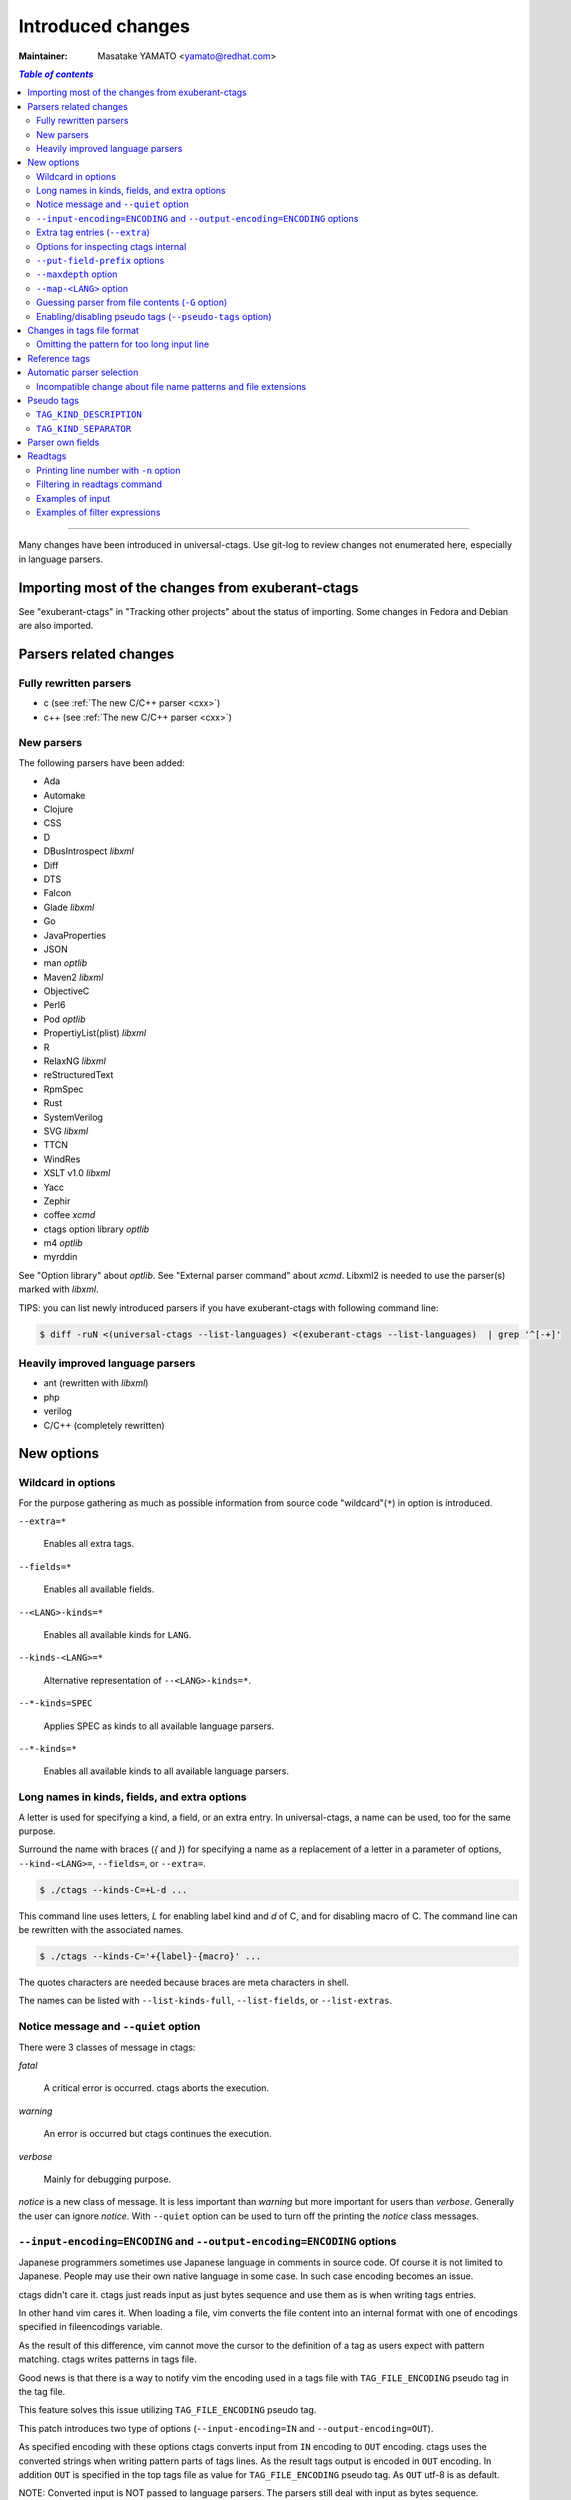 ======================================================================
Introduced changes
======================================================================

:Maintainer: Masatake YAMATO <yamato@redhat.com>

.. contents:: `Table of contents`
	:depth: 3
	:local:

----

Many changes have been introduced in universal-ctags. Use git-log to
review changes not enumerated here, especially in language parsers.

Importing most of the changes from exuberant-ctags
---------------------------------------------------------------------
See "exuberant-ctags" in "Tracking other projects" about the status of
importing. Some changes in Fedora and Debian are also imported.

Parsers related changes
---------------------------------------------------------------------

Fully rewritten parsers
~~~~~~~~~~~~~~~~~~~~~~~~~~~~~~~~~~~~~~~~~~~~~~~~~~~~~~~~~~~~~~~~~~~~~~
* c (see :ref:`The new C/C++ parser <cxx>`)
* c++ (see :ref:`The new C/C++ parser <cxx>`)

New parsers
~~~~~~~~~~~~~~~~~~~~~~~~~~~~~~~~~~~~~~~~~~~~~~~~~~~~~~~~~~~~~~~~~~~~~~
The following parsers have been added:

* Ada
* Automake
* Clojure
* CSS
* D
* DBusIntrospect *libxml*
* Diff
* DTS
* Falcon
* Glade *libxml*
* Go
* JavaProperties
* JSON
* man *optlib*
* Maven2 *libxml*
* ObjectiveC
* Perl6
* Pod *optlib*
* PropertiyList(plist) *libxml*
* R
* RelaxNG *libxml*
* reStructuredText
* RpmSpec
* Rust
* SystemVerilog
* SVG *libxml*
* TTCN
* WindRes
* XSLT v1.0 *libxml*
* Yacc
* Zephir
* coffee *xcmd*
* ctags option library *optlib*
* m4 *optlib*
* myrddin

See "Option library" about  *optlib*.
See "External parser command" about *xcmd*.
Libxml2 is needed to use the parser(s) marked with *libxml*.

TIPS: you can list newly introduced parsers if you have
exuberant-ctags with following command line:

.. code-block:: console

		$ diff -ruN <(universal-ctags --list-languages) <(exuberant-ctags --list-languages)  | grep '^[-+]'


Heavily improved language parsers
~~~~~~~~~~~~~~~~~~~~~~~~~~~~~~~~~~~~~~~~~~~~~~~~~~~~~~~~~~~~~~~~~~~~~~
* ant (rewritten with *libxml*)
* php
* verilog
* C/C++ (completely rewritten)


New options
---------------------------------------------------------------------

Wildcard in options
~~~~~~~~~~~~~~~~~~~~~~~~~~~~~~~~~~~~~~~~~~~~~~~~~~~~~~~~~~~~~~~~~~~~~~

For the purpose gathering as much as possible information from source
code "wildcard"(``*``) in option is introduced.

``--extra=*``

	Enables all extra tags.

``--fields=*``

	Enables all available fields.

``--<LANG>-kinds=*``

	Enables all available kinds for ``LANG``.

``--kinds-<LANG>=*``

	Alternative representation of ``--<LANG>-kinds=*``.

``--*-kinds=SPEC``

	Applies SPEC as kinds to all available language parsers.

``--*-kinds=*``

	Enables all available kinds to all available language parsers.


Long names in kinds, fields, and extra options
~~~~~~~~~~~~~~~~~~~~~~~~~~~~~~~~~~~~~~~~~~~~~~~~~~~~~~~~~~~~~~~~~~~~~~

A letter is used for specifying a kind, a field, or an extra entry.
In universal-ctags, a name can be used, too for the same purpose.

Surround the name with braces (`{` and `}`) for specifying a name as a replacement
of a letter in a parameter of options, ``--kind-<LANG>=``, ``--fields=``, or ``--extra=``.

.. code-block:: console

	$ ./ctags --kinds-C=+L-d ...

This command line uses letters, `L` for enabling label kind and `d` of C, and
for disabling macro of C. The command line can be rewritten with the associated
names.

.. code-block:: console

	$ ./ctags --kinds-C='+{label}-{macro}' ...

The quotes characters are needed because braces are meta characters in
shell.

The names can be listed with ``--list-kinds-full``, ``--list-fields``, or
``--list-extras``.



Notice message and ``--quiet`` option
~~~~~~~~~~~~~~~~~~~~~~~~~~~~~~~~~~~~~~~~~~~~~~~~~~~~~~~~~~~~~~~~~~~~~~
There were 3 classes of message in ctags:

*fatal*

	A critical error is occurred. ctags aborts the execution.

*warning*

	An error is occurred but ctags continues the execution.

*verbose*

	Mainly for debugging purpose.


*notice* is a new class of message. It is less important than *warning*
but more important for users than *verbose*. Generally the user can
ignore *notice*. With ``--quiet`` option can be used to turn off the
printing the *notice* class messages.

``--input-encoding=ENCODING`` and ``--output-encoding=ENCODING`` options
~~~~~~~~~~~~~~~~~~~~~~~~~~~~~~~~~~~~~~~~~~~~~~~~~~~~~~~~~~~~~~~~~~~~~~~~~~~

Japanese programmers sometimes use Japanese language in comments in
source code. Of course it is not limited to Japanese. People may use
their own native language in some case. In such case encoding becomes
an issue.

ctags didn't care it. ctags just reads input as just bytes sequence and
use them as is when writing tags entries.

In other hand vim cares it. When loading a file, vim converts the file
content into an internal format with one of encodings specified in
fileencodings variable.

As the result of this difference, vim cannot move the cursor to the
definition of a tag as users expect with pattern matching. ctags
writes patterns in tags file.

Good news is that there is a way to notify vim the encoding used in a
tags file with ``TAG_FILE_ENCODING`` pseudo tag in the tag file.

This feature solves this issue utilizing ``TAG_FILE_ENCODING``
pseudo tag.

This patch introduces two type of options (``--input-encoding=IN``
and ``--output-encoding=OUT``).

As specified encoding with these options ctags converts input from
``IN`` encoding to ``OUT`` encoding. ctags uses the converted strings
when writing pattern parts of tags lines. As the result tags output is
encoded in ``OUT`` encoding.  In addition ``OUT`` is specified in the
top tags file as value for ``TAG_FILE_ENCODING`` pseudo tag.  As
``OUT`` utf-8 is as default.

NOTE: Converted input is NOT passed to language parsers.
The parsers still deal with input as bytes sequence.

With ``--input-encoding-<LANG>=IN``, you can specify ``LANG`` own
input encoding. It overrides the global default value given with
``--input-encoding``.

The example usage can be found in *Tmain/{input,output}-encoding-option.d*.

Acceptable ``IN`` and ``OUT`` can be listed with *iconv -l* or *iconv --list*.
It is up to platform where ctags runs.

To enable the option, libiconv is needed in your platform. In addition
``--enable-iconv`` must be specified to configure before making ctags.
On windows mingw32, you must specify ``WITH_ICONV=yes`` like below::

	C:\dev\ctags>mingw32-make -f mk_mingw.mak WITH_ICONV=yes

Extra tag entries (``--extra``)
~~~~~~~~~~~~~~~~~~~~~~~~~~~~~~~~~~~~~~~~~~~~~~~~~~~~~~~~~~~~~~~~~~~~~~~~~~~
Following extra tag entries are newly introduced.

``F``

	Equivalent to --file-scope.

``.``

	Do the similar to the ``f`` extra flag but the entry addresses the end line.

``p``

	Include pseudo tags.


Options for inspecting ctags internal
~~~~~~~~~~~~~~~~~~~~~~~~~~~~~~~~~~~~~~~~~~~~~~~~~~~~~~~~~~~~~~~~~~~~~~~~~~~

Exuberant-ctags provides the way to inspect its internal via ``--list-kinds``,
``--list-languages``, and ``--list-maps``.

This idea is promoted in Universal-ctags more; ``--list-kinds-full``,
``--list-extensions``,  ``--list-extra``, ``--list-features``,
``--list-fields``, ``--list-patterns``, and ``--list-pseudo-tags`` are added.

The original 3 ``--list-`` options are not changed for keeping the
compatibility.  Newly introduced ``--list-`` is considered to be used
in interactively and in scripts.

By default, interactive use is assumed; ctags tries aligning the
columns of list output for easier to read. When ``--machinable``
option is given before newly introduced ``--list-`` option, ctags
works for scripts; it uses tab characters as separators between
columns.  The alignment of columns are never considered when
``--machinable``.  Currently only ``--list-extra``, ``--list-fields``
and ``--list-kinds-full`` support ``--machinable`` output.

These new ``--list-`` options prints column header, a line
representing the name of each column. The header may help users and
scripts to understand and recognize the columns.  Ignoring the column
header is easy because it starts with `#` character.

``--with-list-header=no`` option suppresses the column header.


``--put-field-prefix`` options
~~~~~~~~~~~~~~~~~~~~~~~~~~~~~~~~~~~~~~~~~~~~~~~~~~~~~~~~~~~~~~~~~~~~~~~~~~~

Some fields are newly introduced in universal-ctags. We will introduce more
in the future. Other tags generators may also introduce for their own fields.

In such situation there is concern about confliction of field names;
mixing tags files generated from multiple tags generator including
universal-ctags is difficult. ``--put-field-prefix`` provides a
workaround for the use case. When ``--put-field-prefix`` is given,
ctags puts "UCTAGS" as prefix for newly introduced field.

.. code-block:: console

    $ cat /tmp/foo.h
    #include <stdio.h>
    $ ./ctags -o - --extra=+r --fields=+r /tmp/foo.h
    stdio.h	/tmp/foo.h	/^#include <stdio.h>/;"	h	role:system
    $ ./ctags --put-field-prefix -o - --extra=+r --fields=+r /tmp/foo.h
    stdio.h	/tmp/foo.h	/^#include <stdio.h>/;"	h	UCTAGSrole:system

In this example, ``role`` is prefixed.

``--maxdepth`` option
~~~~~~~~~~~~~~~~~~~~~~~~~~~~~~~~~~~~~~~~~~~~~~~~~~~~~~~~~~~~~~~~~~~~~~~~~~~

``--maxdepth`` limits the depth of directory recursion enabled with ``-R``
option.

``--map-<LANG>`` option
~~~~~~~~~~~~~~~~~~~~~~~~~~~~~~~~~~~~~~~~~~~~~~~~~~~~~~~~~~~~~~~~~~~~~~~~~~~

To control langmap in finer grained than ``--langmap`` option,
``--map-<LANG>`` is introduced.

An entry of langmap is defined with a pair of an file extension(or a pattern)
and the name of language. Here we use "spec" as a generic term representing
file extension and pattern.

``--langmap`` option manipulates exclusive way::

  $ ./ctags --langdef=FOO --langmap=FOO:+.ABC \
	    --langdef=BAR --langmap=BAR:+.ABC  \
	    --list-maps | grep '\*.ABC$'
  BAR      *.ABC

Though `FOO` is added before adding `BAR`,
only `BAR` are remained as a handler for the spec `*.ABC`.

Universal ctags allows adding multiple parsers for a spec.
One of them can be chosen for an input file by variety parser
guessing rules inside ctags(See "Choosing a proper parser in ctags").

For getting the benefits from the parser guessing rules, non-exclusive way
for manipulating the langmap is needed. ``--map-<LANG>`` option is for the
purpose.

Let's see how it manipulates non-exclusive way::

    % ./ctags --langdef=FOO --map-FOO=+.ABC \
	      --langdef=BAR --map-BAR=+.ABC \
	      --list-maps | grep '\*.ABC$'
    FOO      *.ABC
    BAR      *.ABC

Both `FOO` and `BAR` are registered. ``--map-<LANG>`` can be used
not only for adding a langmap entry but also for removing it.::

    $ ./ctags --langdef=FOO --map-FOO=+.ABC \
	      --langdef=BAR --map-BAR=+.ABC \
	      --map-FOO=-.ABC --list-maps | grep '\*.ABC$'
    BAR      *.ABC

    $ ./ctags --langdef=FOO --map-FOO=+.ABC \
	      --langdef=BAR --map-BAR=+.ABC \
	      --map-BAR=-.ABC --list-maps | grep '\*.ABC$'
    FOO      *.ABC

    $./ctags --langdef=FOO --map-FOO=+.ABC \
	     --langdef=BAR --map-BAR=+.ABC \
	     --map-BAR=-.ABC --map-FOO=-.ABC  --list-maps | grep '\*.ABC$'
    (NOTHING)

``--langmap`` option provides the way to manipulate langmap in spec
centrist form. ``--map-<LANG>`` option provides the way to manipulate
langmap in parser centrist form.


Guessing parser from file contents (``-G`` option)
~~~~~~~~~~~~~~~~~~~~~~~~~~~~~~~~~~~~~~~~~~~~~~~~~~~~~~~~~~~~~~~~~~~~~~~~~~~

See "Choosing a proper parser in ctags" section.


Enabling/disabling pseudo tags (``--pseudo-tags`` option)
~~~~~~~~~~~~~~~~~~~~~~~~~~~~~~~~~~~~~~~~~~~~~~~~~~~~~~~~~~~~~~~~~~~~~~

Each pseudo tag can be endabled/disabled with ``--pseudo-tags`` option.
::

	--pseudo-tags=+ptag
	--pseudo-tags=-ptag

With prefixed with `+`, the pseudo tag specified as ``ptag`` is enabled.
With prefixed with `-`, the pseudo tag specified as ``ptag`` is disabled.
``--list-pseudo-tags`` option shows all specifiable ptag names.

All pseudo tags are enabled if `*` is given as the name of ptag like::

	--pseudo-tags=*

All pseudo tags are disabled if no option value is given to
``--pseudo-tags`` option like::

	--pseudo-tags=

For specifying only one pseudo tag, specify it without sign:

	--pseudo-tags=ptag


Changes in tags file format
---------------------------------------------------------------------


Omitting the pattern for too long input line
~~~~~~~~~~~~~~~~~~~~~~~~~~~~~~~~~~~~~~~~~~~~~~~~~~~~~~~~~~~~~~~~~~~~~~~~~~~
Not to make too large tags file, a pattern filed of tags file is
omitted when its size goes beyond 96 bytes.

An input source file with single long line causes too large tags file.
Such input files are popular in javascript: tools for size optimizing
generate them.

Reference tags
---------------------------------------------------------------------

Traditionally ctags collects the information for locating where an
object having name is DEFINED.

In addition Universal-ctags supports reference tags. If ``r`` extra
tag is enabled, universal-ctags collects the information for locating
where an object having name is REFERENCED. This feature is proposed
by @shigio on #569 for GNU GLOBAL.

Let me show some examples. Here is the target input file named reftag.c.

.. code-block:: c

    #include <stdio.h>
    #include "foo.h"
    #define TYPE point
    struct TYPE { int x, y };
    TYPE p;
    #undef TYPE


Traditionally output:

.. code-block:: console

    $ ./ctags -o - reftag.c
    TYPE	reftag.c	/^#define TYPE /;"	d	file:
    TYPE	reftag.c	/^struct TYPE { int x, y };$/;"	s	file:
    p	reftag.c	/^TYPE p;$/;"	v
    x	reftag.c	/^struct TYPE { int x, y };$/;"	m	struct:TYPE	file:

Output with enabling ``r`` extra tag:

.. code-block:: console

    $ ./ctags --list-extra | grep ^r
    r	Include reference tags	off
    $ ./ctags -o - --extra=+r reftag.c
    TYPE	reftag.c	/^#define TYPE /;"	d	file:
    TYPE	reftag.c	/^#undef TYPE$/;"	d	file:
    TYPE	reftag.c	/^struct TYPE { int x, y };$/;"	s	file:
    foo.h	reftag.c	/^#include "foo.h"/;"	h
    p	reftag.c	/^TYPE p;$/;"	v
    stdio.h	reftag.c	/^#include <stdio.h>/;"	h
    x	reftag.c	/^struct TYPE { int x, y };$/;"	m	struct:TYPE	file:

`#undef X` and two `#include` are newly collected. Reference tags may
have "role" information representing how it is
referenced. Universal-ctags print the role information when `r` field
is enabled with ``--fields=+r``. (If a tag doesn't have no specialized
role, `generic` is used as the name of role.)

.. code-block:: console

    $  ./ctags -o - --extra=+r --fields=+r reftag.c
    TYPE	reftag.c	/^#define TYPE /;"	d	file:
    TYPE	reftag.c	/^#undef TYPE$/;"	d	file:	role:undef
    TYPE	reftag.c	/^struct TYPE { int x, y };$/;"	s	file:
    foo.h	reftag.c	/^#include "foo.h"/;"	h	role:local
    p	reftag.c	/^TYPE p;$/;"	v
    stdio.h	reftag.c	/^#include <stdio.h>/;"	h	role:system
    x	reftag.c	/^struct TYPE { int x, y };$/;"	m	struct:TYPE	file:

`Reference tag marker` field is specialized to GNU global requirement; D is used
for the traditional definition tags, and R is used for the new reference tags.
The field can be used only in ``--_xformat`` option.

.. code-block:: console

    $ ./ctags -x --_xformat="%R %-16N %4n %-16F %C" --extra=+r reftag.c
    D TYPE                3 reftag.c         #define TYPE point
    D TYPE                4 reftag.c         struct TYPE { int x, y };
    D p                   5 reftag.c         TYPE p;
    D x                   4 reftag.c         struct TYPE { int x, y };
    R TYPE                6 reftag.c         #undef TYPE
    R foo.h               2 reftag.c         #include "foo.h"
    R stdio.h             1 reftag.c         #include <stdio.h>

Though the facility for collecting reference tags is implemented, only
few parsers utilized it now. All available roles can be listed with
``--list-roles`` option:

.. code-block:: console

    $ ./ctags --_list-roles
    C	d	undef	undefined	on
    C	h	system	system header	on
    C	h	local	local header	on
    C++	d	undef	undefined	on
    C++	h	system	system header	on
    C++	h	local	local header	on
    DTS	d	undef	undefined	on
    DTS	h	system	system header	on
    DTS	h	local	local header	on
    Make	I	generic	non-categorized generic role	on
    Make	I	optional	included as an optional makefile	on
    Sh	s	generic	non-categorized generic role	on
    Vera	d	undef	undefined	on
    Vera	h	system	system header	on
    Vera	h	local	local header	on

The first column shows a name of parser.
The second column shows a name of kind.
The third column shows a name of role.
The fourth column shows description of the role.
The first column shows whether the role is enabled or not.
Currently ctags doesn't provide the way for disabling a
specified role.


Automatic parser selection
---------------------------------------------------------------------

See "Choosing a proper parser in ctags" section.


Incompatible change about file name patterns and file extensions
~~~~~~~~~~~~~~~~~~~~~~~~~~~~~~~~~~~~~~~~~~~~~~~~~~~~~~~~~~~~~~~~~~~~~~~~~~~

When guessing a proper parser for a given input file, exuberant-ctags
tests file name patterns AFTER file
extensions(e-order). universal-ctags does different; it tests file
name patterns BEFORE file extensions(u-order).

This incompatible change is introduced to deal following situation:
"build.xml" is an input file. Ant parser declares it handles
a file name pattern "build.xml". Foo, another parser declares it handles a
file extension "xml".

Which parser does a user want to use for parsing the input?  The user
may want to use Ant parser because the pattern it declares is more
specific than the extension Foo declares.

However, in e-order, the other parser is chosen. So universal-ctags
uses the u-order though it introduces incompatibility.


Pseudo tags
---------------------------------------------------------------------

pseudo tags are meta data of tags file. Universal-ctags will utilize
pseudo tags aggressively.

Universal-ctags is not mature yet; there is possibility that
incompatible changes are introduced. As the result tools reading tags
will not work as expected.

To avoid such cases, we try making tags file more self-descriptive.
The pseudo tags are used for the self description.  We hope some of
incompatibilities can be overcome in upper layer tools with the pseudo
tags.

Example output:

.. code-block:: console

    $ ./ctags -o - --extra=p --pseudo-tags='TAG_KIND_DESCRIPTION' foo.c
    !_TAG_KIND_DESCRIPTION!C	L,label	/goto label/
    !_TAG_KIND_DESCRIPTION!C	c,class	/classes/
    !_TAG_KIND_DESCRIPTION!C	d,macro	/macro definitions/
    !_TAG_KIND_DESCRIPTION!C	e,enumerator	/enumerators (values inside an enumeration)/
    !_TAG_KIND_DESCRIPTION!C	f,function	/function definitions/
    !_TAG_KIND_DESCRIPTION!C	g,enum	/enumeration names/
    !_TAG_KIND_DESCRIPTION!C	h,header	/included header files/
    !_TAG_KIND_DESCRIPTION!C	l,local	/local variables/
    !_TAG_KIND_DESCRIPTION!C	m,member	/class, struct, and union members/
    !_TAG_KIND_DESCRIPTION!C	n,namespace	/namespaces/
    !_TAG_KIND_DESCRIPTION!C	p,prototype	/function prototypes/
    !_TAG_KIND_DESCRIPTION!C	s,struct	/structure names/
    !_TAG_KIND_DESCRIPTION!C	t,typedef	/typedefs/
    !_TAG_KIND_DESCRIPTION!C	u,union	/union names/
    !_TAG_KIND_DESCRIPTION!C	v,variable	/variable definitions/
    !_TAG_KIND_DESCRIPTION!C	x,externvar	/external and forward variable declarations/
    foo	foo.c	/^foo (int i, int j)$/;"	f
    main	foo.c	/^main (void)$/;"	f


``TAG_KIND_DESCRIPTION``
~~~~~~~~~~~~~~~~~~~~~~~~~~~~~~~~~~~~~~~~~~~~~~~~~~~~~~~~~~~~~~~~~~~~~~

This is a newly introduced pseudo tag. It is not emitted by default.
It is emitted only when ``--pseudo-tags=+TAG_KIND_DESCRIPTION`` option
is given.

This is for describing kinds; their letter, name, and description are
enumerated in the pseudo tags.

ctags emits ``TAG_KIND_DESCRIPTION`` with following format::

	!_TAG_KIND_SEPARATOR!{parser}	{letter},{name}	/{description}/

A backslash and a slash in {description} is escaped with a backslash.


``TAG_KIND_SEPARATOR``
~~~~~~~~~~~~~~~~~~~~~~~~~~~~~~~~~~~~~~~~~~~~~~~~~~~~~~~~~~~~~~~~~~~~~~

This is a newly introduced pseudo tag. It is not emitted by default.
It is emitted only when ``--pseudo-tags=+TAG_KIND_SEPARATOR`` option
is given.

This is for describing separators placed between two kinds in a language.

Tag entries including the separators are emitted when ``--extra=+q``
is given; full qualified tags contain the separators. The separators
are used in scope information, too.

ctags emits ``TAG_KIND_SEPARATOR`` with following format::

	!_TAG_KIND_SEPARATOR!{parser}	{sep}	/{upper}{lower}/

or ::

	!_TAG_KIND_SEPARATOR!{parser}	{sep}	/{lower}/

Here {parser} is the name of language. e.g. PHP.
{lower} is the letter representing kind of lower item.
{upper} is the letter representing kind of upper item.
{sep} is the separator placed between the upper item and
the lower item.

The format without {upper} is for representing a root separator.  The
root separator is used as prefix for an item which has no upper scope.

`*` given as {upper} is a fallback wild card; if it is given, the
{sep} is used in combination of any upper item and the item specified
with {lower}.

Each backslash characters used in ${sep} is escaped with
an extra backslash character.

Example output:

.. code-block:: console

    $ ./ctags -o - --extra=+p --pseudo-tags=  --pseudo-tags=+TAG_KIND_SEPARATOR input.php
    !_TAG_KIND_SEPARATOR!PHP	::	/*c/
    ...
    !_TAG_KIND_SEPARATOR!PHP	\\	/c/
    ...
    !_TAG_KIND_SEPARATOR!PHP	\\	/nc/
    ...

The first line means `::` is used when combining something with an
item of class kind. The second line means `\\` is used when a class
item is at the top level, no upper item for it. The third line
means `\\` is used when for combining a namespace item(upper) and a
class item(lower). Of course, ctags uses more specific one when
choosing a separator; the third one has higher priority than the
first.


Parser own fields
---------------------------------------------------------------------

A tag has `name`, `input` file name, and `pattern` as basic information.
Some fields like `language:`, `signature:`, etc are attached
to the tag as optional information.

In exuberant-ctags, fields are common in all languages.
universal-ctags extends the concept of fields; a parser can define its
own field. This extension is proposed by @pragmaware in #857.

For implementing the parser own fields, the option for listing and
enabling/disabling fields are also extended.

In ``--list-fields`` output, the owner of the field is printed at `LANGUAGE`
column:

.. code-block:: console

	$ ./ctags --list-fields
	#LETTER NAME            ENABLED LANGUAGE        XFMTCHAR DESCRIPTION
	...
	-       end             off     C               TRUE     end lines of various constructs
	-       properties      off     C               TRUE     properties (static, inline, mutable,...)
	-       end             off     C++             TRUE     end lines of various constructs
	-       template        off     C++             TRUE     template parameters
	-       captures        off     C++             TRUE     lambda capture list
	-       properties      off     C++             TRUE     properties (static, virtual, inline, mutable,...)
	-       sectionMarker   off     reStructuredText TRUE     character used for declaring section
	-       version         off     Maven2          TRUE     version of artifact

e.g. `reStructuredText` is the owner of `sectionMarker` field. Like
`end` field owned by `C` and `C++`, more than one parsers have a field
with the same name.

A parser one field has only long name, no letter. For enabling and disabling
such field, the long name must be passed to ``--fields`` option. e.g. for
turning on `sectionMarker` field of `reStructuredText` parser, use following
command line:

.. code-block:: console

	$ ./ctags --fields=+{sectionMarker} ...

For enabling/disabling a field owned by specified parser, use the parser
name as prefix for the field name. `.` is for combinator. e.g. for turning
on `end` field of `C++` parser, use following command line:

.. code-block:: console

	$ ./ctags --fields=+{C++.end} ...

The wild card notation can be used for enabling/disabling parser own
fields, too. Following example enables all fields owned by `C++`
parser.

.. code-block:: console

	$ ./ctags --fields=+{C++.*} ...

From the view point of tags file format, nothing is changed with
introducing parser own fields; `<fieldname>`:`<value>` is used as
before. The name of field owner is never prefixed. `language:` field
of the tag tells the owner.


Readtags
---------------------------------------------------------------------

Printing line number with ``-n`` option
~~~~~~~~~~~~~~~~~~~~~~~~~~~~~~~~~~~~~~~~~~~~~~~~~~~~~~~~~~~~~~~~~~~~~~
If both ``-e`` and ``-n`` options are given, readtags prints `line:`
field.


Filtering in readtags command
~~~~~~~~~~~~~~~~~~~~~~~~~~~~~~~~~~~~~~~~~~~~~~~~~~~~~~~~~~~~~~~~~~~~~~
readtags has ability to find tag entries by name.

The concept filtering is inspired from display filter of wireshark.
You can give more complex condition for searching. Currently this
feature is available only on platforms where `fmemopen` is available
as part of libc. Filtering in readtags command is an
experimental feature.

The syntax of filtering rule is based on scheme language, a variant
of lisp. The language has prefix notation and parenthesis.

Before printing an entry of tags file, readtags evaluates an
expression (S expression or sexp) given as an option argument for
``-Q`` option. As the result of the evaluation, readtags gets
an value. false represented as `#f` in S expression, means
rejection: readtags doesn't print it.

::

   SEXP =
	LIST
	INTEGER
	BOOLEAN
	STRING
	SYMBOL

	LIST = ( SEXP... ) | ()
	INTEGER = [0-9]+
	BOOLEAN = #t | #f
	STRING  = "..."
	SYMBOL  = null?
		    and
		     or
		    not
		    eq?
		      <
		      >
		     <=
		     >=
		prefix?
		suffix?
		substr?
		 member
		      $
		  $name
		 $input
		$access
		  $file
	      $language
	$implementation
		  $line
		  $kind
		  $role
	       $pattern
	      $inherits
	    $scope-kind
	    $scope-name
		   $end

All symbols started from `$` represent a field of an entry which is
under judgment with the S expression. Most of all them are evaluated
as a string or `#f`. It is evaluated as `#f` when the field doesn't
exist. `$inherits` is evaluated to a list of strings if the entry has
`inherits` field. `scope` field holds structured data: the kind and
name of upper scope combined with `:`. The kind part goes
`$scope-kind`, and the name part goes `$scope-name`.

`$scope-kind` and `$scope-name` can be used only if the
input tags file is generated by ctags with ``--fields=+Z``.

All symbols not started from `$` are operators. When using, put them
at the head(car) of list. The rest(cdr) of list are passed to the
operator as arguments. Many of them are also available of scheme
language; see the other documents.

prefix?, suffix?, and substr? may be only available in this
implementation. All of them takes two strings. The first one
is called target.

The exception in above name convention is `$` operator.
`$` is generic accessor for accessing to extension fields.
`$` takes one argument: the name of an extension field.
It returns the value of field as a string if a value
is given, or `#f`.

::

	(prefix? "TARGET" "TA")
	=> #t

	(prefix? "TARGET" "RGET")
	=> #f

	(prefix? "TARGET" "RGE")
	=> #f

	(suffix? "TARGET" "TA")
	=> #f

	(suffix? "TARGET" "RGET")
	=> #t

	(suffix? "TARGET" "RGE")
	=> #f

	(substr? "TARGET" "TA")
	=> #t

	(suffix? "TARGET" "RGET")
	=> #t

	(suffix? "TARGET" "RGE")
	=> #t

	(and (suffix? "TARGET" "TARGET")
	     (prefix? "TARGET" "TARGET")
	     (substr? "TARGET" "TARGET")
	=> #t


Let's see examples.

Examples of input
~~~~~~~~~~~~~~~~~~~~~~~~~~~~~~~~~~~~~~~~~~~~~~~~~~~~~~~~~~~~~~~~~~~~~~
Make tags(*foo.tags*) with following command line

.. code-block:: console

	$ ./ctags --fields='*' --extra='*' -o foo.tags foo.py

for following input (*foo.py*)

.. code-block:: python

    class Foo:
	def aq ():
	    pass
	def aw ():
	    pass
	def ae ():
	    pass
	class A:
	    pass
    class Bar (Foo):
	def bq ():
	    pass
	def bw ():
	    pass
	class B:
	    pass

    class Baz (Foo):
	def bq ():
	    pass
	def bw ():
	    pass
	class C:
	    pass

Examples of filter expressions
~~~~~~~~~~~~~~~~~~~~~~~~~~~~~~~~~~~~~~~~~~~~~~~~~~~~~~~~~~~~~~~~~~~~~~
* Print entries ended with "q"

  .. code-block:: console

	$ ./readtags -e -t foo.tags -Q '(suffix? $name "q")' -l
	Bar.bq	foo.py	/^    def bq ():$/;"	kind:member	language:Python	scope:class:Bar	access:public	signature:()
	Baz.bq	foo.py	/^    def bq ():$/;"	kind:member	language:Python	scope:class:Baz	access:public	signature:()
	Foo.aq	foo.py	/^    def aq ():$/;"	kind:member	language:Python	scope:class:Foo	access:public	signature:()
	aq	foo.py	/^    def aq ():$/;"	kind:member	language:Python	scope:class:Foo	access:public	signature:()
	bq	foo.py	/^    def bq ():$/;"	kind:member	language:Python	scope:class:Bar	access:public	signature:()
	bq	foo.py	/^    def bq ():$/;"	kind:member	language:Python	scope:class:Baz	access:public	signature:()

* Print members of Baz

  .. code-block:: console

	$ ./readtags -e -t foo.tags -Q '(and (eq? $kind "member") (eq? "Baz" $scope-name))' -l
	Baz.bq	foo.py	/^    def bq ():$/;"	kind:member	language:Python	scope:class:Baz	access:public	signature:()
	Baz.bw	foo.py	/^    def bw ():$/;"	kind:member	language:Python	scope:class:Baz	access:public	signature:()
	bq	foo.py	/^    def bq ():$/;"	kind:member	language:Python	scope:class:Baz	access:public	signature:()
	bw	foo.py	/^    def bw ():$/;"	kind:member	language:Python	scope:class:Baz	access:public	signature:()

* Print only full qualified entries (assuming "." is used as the separator)

  .. code-block:: console

	$ ./readtags -e -t foo.tags -Q '(and (eq? $kind "member") (substr? $name "."))' -l
	Bar.bq	foo.py	/^    def bq ():$/;"	kind:member	language:Python	scope:class:Bar	access:public	signature:()
	Bar.bw	foo.py	/^    def bw ():$/;"	kind:member	language:Python	scope:class:Bar	access:public	signature:()
	Baz.bq	foo.py	/^    def bq ():$/;"	kind:member	language:Python	scope:class:Baz	access:public	signature:()
	Baz.bw	foo.py	/^    def bw ():$/;"	kind:member	language:Python	scope:class:Baz	access:public	signature:()
	Foo.ae	foo.py	/^    def ae ():$/;"	kind:member	language:Python	scope:class:Foo	access:public	signature:()
	Foo.aq	foo.py	/^    def aq ():$/;"	kind:member	language:Python	scope:class:Foo	access:public	signature:()
	Foo.aw	foo.py	/^    def aw ():$/;"	kind:member	language:Python	scope:class:Foo	access:public	signature:()

* Print only inheriting specified classes

  .. code-block:: console

	$ ./readtags  -e -t foo.tags -Q '(and (member "Foo" $inherits) (eq? $kind "class"))' -l
	Bar	foo.py	/^class Bar (Foo):$/;"	kind:class	language:Python	inherits:Foo	access:public
	Baz	foo.py	/^class Baz (Foo): $/;"	kind:class	language:Python	inherits:Foo	access:public
